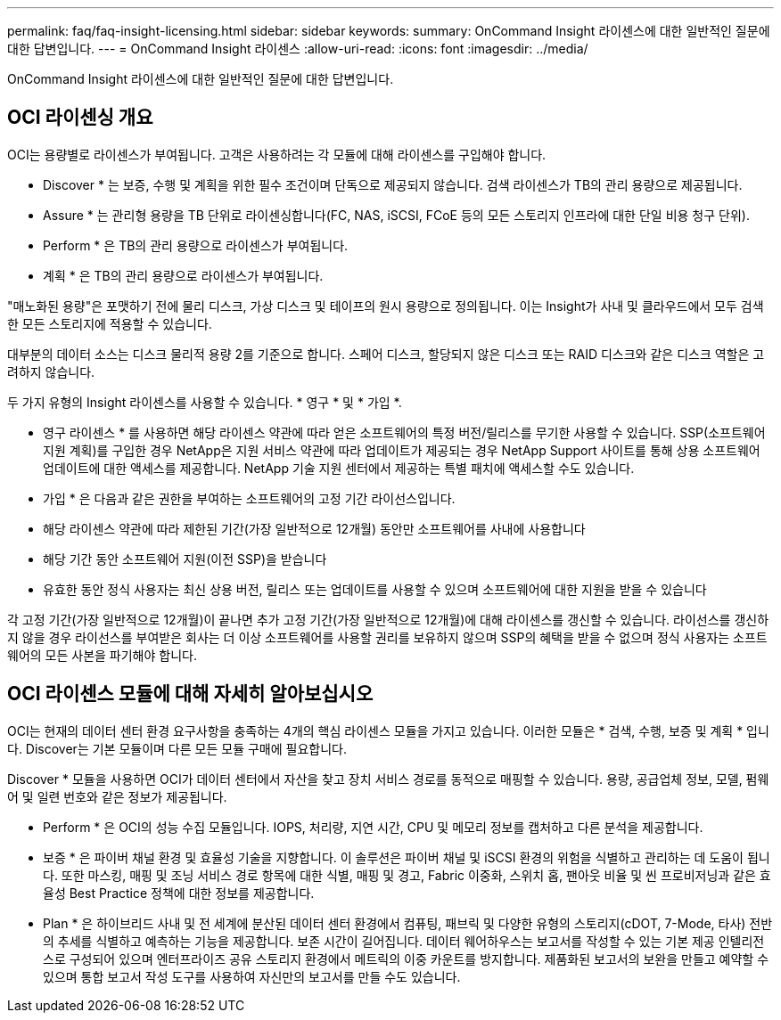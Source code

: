 ---
permalink: faq/faq-insight-licensing.html 
sidebar: sidebar 
keywords:  
summary: OnCommand Insight 라이센스에 대한 일반적인 질문에 대한 답변입니다. 
---
= OnCommand Insight 라이센스
:allow-uri-read: 
:icons: font
:imagesdir: ../media/


[role="lead"]
OnCommand Insight 라이센스에 대한 일반적인 질문에 대한 답변입니다.



== OCI 라이센싱 개요

OCI는 용량별로 라이센스가 부여됩니다. 고객은 사용하려는 각 모듈에 대해 라이센스를 구입해야 합니다.

* Discover * 는 보증, 수행 및 계획을 위한 필수 조건이며 단독으로 제공되지 않습니다. 검색 라이센스가 TB의 관리 용량으로 제공됩니다.

* Assure * 는 관리형 용량을 TB 단위로 라이센싱합니다(FC, NAS, iSCSI, FCoE 등의 모든 스토리지 인프라에 대한 단일 비용 청구 단위).

* Perform * 은 TB의 관리 용량으로 라이센스가 부여됩니다.

* 계획 * 은 TB의 관리 용량으로 라이센스가 부여됩니다.

"매노화된 용량"은 포맷하기 전에 물리 디스크, 가상 디스크 및 테이프의 원시 용량으로 정의됩니다. 이는 Insight가 사내 및 클라우드에서 모두 검색한 모든 스토리지에 적용할 수 있습니다.

대부분의 데이터 소스는 디스크 물리적 용량 2를 기준으로 합니다. 스페어 디스크, 할당되지 않은 디스크 또는 RAID 디스크와 같은 디스크 역할은 고려하지 않습니다.

두 가지 유형의 Insight 라이센스를 사용할 수 있습니다. * 영구 * 및 * 가입 *.

* 영구 라이센스 * 를 사용하면 해당 라이센스 약관에 따라 얻은 소프트웨어의 특정 버전/릴리스를 무기한 사용할 수 있습니다. SSP(소프트웨어 지원 계획)를 구입한 경우 NetApp은 지원 서비스 약관에 따라 업데이트가 제공되는 경우 NetApp Support 사이트를 통해 상용 소프트웨어 업데이트에 대한 액세스를 제공합니다. NetApp 기술 지원 센터에서 제공하는 특별 패치에 액세스할 수도 있습니다.

* 가입 * 은 다음과 같은 권한을 부여하는 소프트웨어의 고정 기간 라이선스입니다.

* 해당 라이센스 약관에 따라 제한된 기간(가장 일반적으로 12개월) 동안만 소프트웨어를 사내에 사용합니다
* 해당 기간 동안 소프트웨어 지원(이전 SSP)을 받습니다
* 유효한 동안 정식 사용자는 최신 상용 버전, 릴리스 또는 업데이트를 사용할 수 있으며 소프트웨어에 대한 지원을 받을 수 있습니다


각 고정 기간(가장 일반적으로 12개월)이 끝나면 추가 고정 기간(가장 일반적으로 12개월)에 대해 라이센스를 갱신할 수 있습니다. 라이선스를 갱신하지 않을 경우 라이선스를 부여받은 회사는 더 이상 소프트웨어를 사용할 권리를 보유하지 않으며 SSP의 혜택을 받을 수 없으며 정식 사용자는 소프트웨어의 모든 사본을 파기해야 합니다.



== OCI 라이센스 모듈에 대해 자세히 알아보십시오

OCI는 현재의 데이터 센터 환경 요구사항을 충족하는 4개의 핵심 라이센스 모듈을 가지고 있습니다. 이러한 모듈은 * 검색, 수행, 보증 및 계획 * 입니다. Discover는 기본 모듈이며 다른 모든 모듈 구매에 필요합니다.

Discover * 모듈을 사용하면 OCI가 데이터 센터에서 자산을 찾고 장치 서비스 경로를 동적으로 매핑할 수 있습니다. 용량, 공급업체 정보, 모델, 펌웨어 및 일련 번호와 같은 정보가 제공됩니다.

* Perform * 은 OCI의 성능 수집 모듈입니다. IOPS, 처리량, 지연 시간, CPU 및 메모리 정보를 캡처하고 다른 분석을 제공합니다.

* 보증 * 은 파이버 채널 환경 및 효율성 기술을 지향합니다. 이 솔루션은 파이버 채널 및 iSCSI 환경의 위험을 식별하고 관리하는 데 도움이 됩니다. 또한 마스킹, 매핑 및 조닝 서비스 경로 항목에 대한 식별, 매핑 및 경고, Fabric 이중화, 스위치 홉, 팬아웃 비율 및 씬 프로비저닝과 같은 효율성 Best Practice 정책에 대한 정보를 제공합니다.

* Plan * 은 하이브리드 사내 및 전 세계에 분산된 데이터 센터 환경에서 컴퓨팅, 패브릭 및 다양한 유형의 스토리지(cDOT, 7-Mode, 타사) 전반의 추세를 식별하고 예측하는 기능을 제공합니다. 보존 시간이 길어집니다. 데이터 웨어하우스는 보고서를 작성할 수 있는 기본 제공 인텔리전스로 구성되어 있으며 엔터프라이즈 공유 스토리지 환경에서 메트릭의 이중 카운트를 방지합니다. 제품화된 보고서의 보완을 만들고 예약할 수 있으며 통합 보고서 작성 도구를 사용하여 자신만의 보고서를 만들 수도 있습니다.
